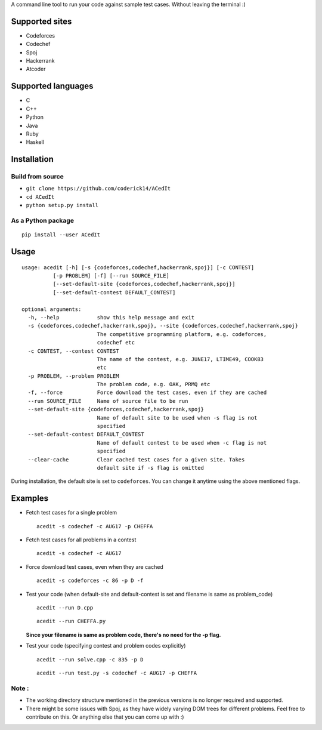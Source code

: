 A command line tool to run your code against sample test cases. Without leaving the terminal :)

Supported sites
^^^^^^^^^^^^^^^

-  Codeforces
-  Codechef
-  Spoj
-  Hackerrank
- Atcoder

Supported languages
^^^^^^^^^^^^^^^^^^^

-  C
-  C++
-  Python
-  Java
-  Ruby
-  Haskell

Installation
^^^^^^^^^^^^

Build from source
'''''''''''''''''

-  ``git clone https://github.com/coderick14/ACedIt``
-  ``cd ACedIt``
-  ``python setup.py install``

As a Python package
'''''''''''''''''''

::

    pip install --user ACedIt

Usage
^^^^^

::

    usage: acedit [-h] [-s {codeforces,codechef,hackerrank,spoj}] [-c CONTEST]
              [-p PROBLEM] [-f] [--run SOURCE_FILE]
              [--set-default-site {codeforces,codechef,hackerrank,spoj}]
              [--set-default-contest DEFAULT_CONTEST]

    optional arguments:
      -h, --help            show this help message and exit
      -s {codeforces,codechef,hackerrank,spoj}, --site {codeforces,codechef,hackerrank,spoj}
                            The competitive programming platform, e.g. codeforces,
                            codechef etc
      -c CONTEST, --contest CONTEST
                            The name of the contest, e.g. JUNE17, LTIME49, COOK83
                            etc
      -p PROBLEM, --problem PROBLEM
                            The problem code, e.g. OAK, PRMQ etc
      -f, --force           Force download the test cases, even if they are cached
      --run SOURCE_FILE     Name of source file to be run
      --set-default-site {codeforces,codechef,hackerrank,spoj}
                            Name of default site to be used when -s flag is not
                            specified
      --set-default-contest DEFAULT_CONTEST
                            Name of default contest to be used when -c flag is not
                            specified
      --clear-cache         Clear cached test cases for a given site. Takes
                            default site if -s flag is omitted

During installation, the default site is set to ``codeforces``. You
can change it anytime using the above mentioned flags.


Examples
^^^^^^^^

-  Fetch test cases for a single problem

   ::

       acedit -s codechef -c AUG17 -p CHEFFA

-  Fetch test cases for all problems in a contest

   ::

       acedit -s codechef -c AUG17

-  Force download test cases, even when they are cached

   ::

       acedit -s codeforces -c 86 -p D -f

-  Test your code (when default-site and default-contest is set and filename is same as problem_code)

   ::

       acedit --run D.cpp

   ::

       acedit --run CHEFFA.py

   **Since your filename is same as problem code, there's no need for the -p flag.**

-  Test your code (specifying contest and problem codes explicitly)

   ::

       acedit --run solve.cpp -c 835 -p D

   ::

       acedit --run test.py -s codechef -c AUG17 -p CHEFFA

Note :
''''''

-  The working directory structure mentioned in the previous versions is no longer required and supported.

-  There might be some issues with Spoj, as they have widely varying DOM trees for different problems. Feel free to contribute on this. Or anything else that you can come up with :)